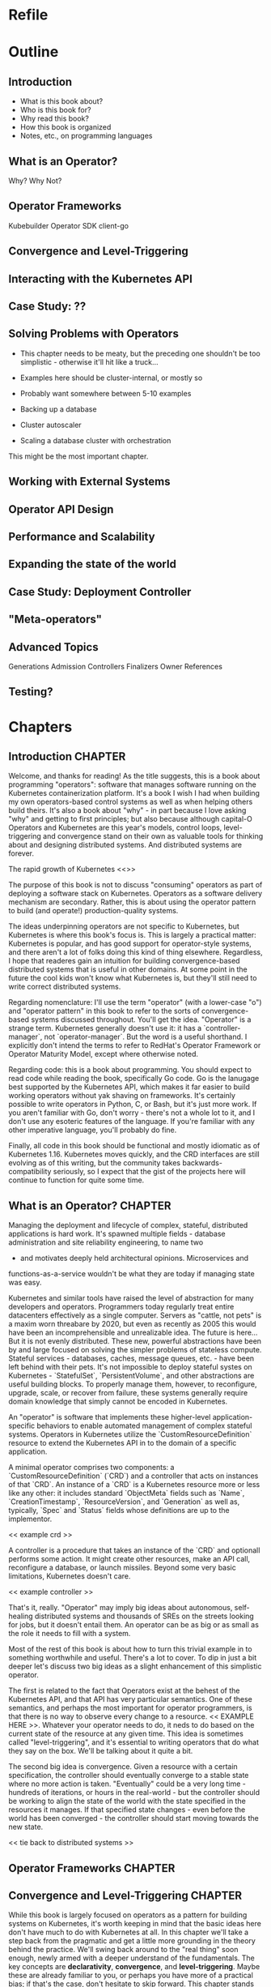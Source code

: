 #+HTML_DOCTYPE: html5
#+HTML_HEAD:
#+OPTIONS: html-style:nil html-scripts:nil html-postamble:nil
#+OPTIONS: author:nil date:nil timestamp:nil
* Refile
* Outline
** Introduction
- What is this book about?
- Who is this book for?
- Why read this book?
- How this book is organized
- Notes, etc., on programming languages
** What is an Operator?
Why? Why Not?
** Operator Frameworks
Kubebuilder
Operator SDK
client-go
** Convergence and Level-Triggering
** Interacting with the Kubernetes API
** Case Study: ??
** Solving Problems with Operators
- This chapter needs to be meaty, but the preceding one shouldn't be
  too simplistic - otherwise it'll hit like a truck...
- Examples here should be cluster-internal, or mostly so
- Probably want somewhere between 5-10 examples

- Backing up a database
- Cluster autoscaler
- Scaling a database cluster with orchestration

This might be the most important chapter.
** Working with External Systems
** Operator API Design
** Performance and Scalability
** Expanding the state of the world
** Case Study: Deployment Controller
** "Meta-operators"
** Advanced Topics
Generations
Admission Controllers
Finalizers
Owner References

** Testing?
* Chapters
** Introduction                                                     :CHAPTER:
:PROPERTIES:
:EXPORT_FILE_NAME: dist/01-introduction
:END:

Welcome, and thanks for reading! As the title suggests, this is a book about
programming "operators": software that manages software running on the
Kubernetes containerization platform. It's a book I wish I had when building my
own operators-based control systems as well as when helping others build theirs.
It's also a book about "why" - in part because I love asking "why" and getting
to first principles; but also because although capital-O Operators and
Kubernetes are this year's models, control loops, level-triggering and
convergence stand on their own as valuable tools for thinking about and
designing distributed systems. And distributed systems are forever.

The rapid growth of Kubernetes <<>>

The purpose of this book is not to discuss "consuming" operators as
part of deploying a software stack on Kubernetes. Operators as a
software delivery mechanism are secondary. Rather, this is about using
the operator pattern to build (and operate!) production-quality
systems.

The ideas underpinning operators are not specific to Kubernetes, but
Kubernetes is where this book's focus is. This is largely a practical
matter: Kubernetes is popular, and has good support for operator-style
systems, and there aren't a lot of folks doing this kind of thing
elsewhere. Regardless, I hope that readeres gain an intuition for
building convergence-based distributed systems that is useful in other
domains. At some point in the future the cool kids won't know what
Kubernetes is, but they'll still need to write correct distributed
systems.

Regarding nomenclature: I'll use the term "operator" (with a
lower-case "o") and "operator pattern" in this book to refer to the
sorts of convergence-based systems discussed throughout. You'll get
the idea. "Operator" is a strange term. Kubernetes generally doesn't
use it: it has a `controller-manager`, not `operator-manager`. But the
word is a useful shorthand. I explicitly don't intend the terms to
refer to RedHat's Operator Framework or Operator Maturity Model,
except where otherwise noted.

Regarding code: this is a book about programming. You should expect to
read code while reading the book, specifically Go code. Go is the
lanugage best supported by the Kubernetes API, which makes it far
easier to build working operators without yak shaving on frameworks.
It's certainly possible to write operators in Python, C, or Bash, but
it's just more work. If you aren't familiar with Go, don't worry -
there's not a whole lot to it, and I don't use any esoteric features
of the language. If you're familiar with any other imperative
language, you'll probably do fine.

Finally, all code in this book should be functional and mostly
idiomatic as of Kubernetes 1.16. Kubernetes moves quickly, and the CRD
interfaces are still evolving as of this writing, but the community
takes backwards-compatibility seriously, so I expect that the gist of
the projects here will continue to function for quite some time.

** What is an Operator?                                             :CHAPTER:
:PROPERTIES:
:EXPORT_FILE_NAME: dist/02-what-is-an-operator
:END:

Managing the deployment and lifecycle of complex, stateful,
distributed applications is hard work. It's spawned multiple fields -
database administration and site reliability engineering, to name two
- and motivates deeply held architectural opinions. Microservices and
functions-as-a-service wouldn't be what they are today if managing
state was easy.

Kubernetes and similar tools have raised the level of abstraction for
many developers and operators. Programmers today regularly treat
entire datacenters effectively as a single computer. Servers as
"cattle, not pets" is a maxim worn threabare by 2020, but even as
recently as 2005 this would have been an incomprehensible and
unrealizable idea. The future is here... But it is not evenly
distributed. These new, powerful abstractions have been by and large
focused on solving the simpler problems of stateless compute. Stateful
services - databases, caches, message queues, etc. - have been left
behind with their pets. It's not impossible to deploy stateful systes
on Kubernetes - `StatefulSet`, `PersistentVolume`, and other
abstractions are useful building blocks. To properly manage them,
however, to reconfigure, upgrade, scale, or recover from failure,
these systems generally require domain knowledge that simply cannot be
encoded in Kubernetes.

An "operator" is software that implements these higher-level
application-specific behaviors to enable automated management of
complex stateful systems. Operators in Kubernetes utilize the
`CustomResourceDefinition` resource to extend the Kubernetes API in to
the domain of a specific application.

A minimal operator comprises two components: a
`CustomResourceDefinition` (`CRD`) and a controller that acts on
instances of that `CRD`. An instance of a `CRD` is a Kubernetes
resource more or less like any other: it includes standard
`ObjectMeta` fields such as `Name`, `CreationTimestamp`,
`ResourceVersion`, and `Generation` as well as, typically, `Spec` and
`Status` fields whose definitions are up to the implementor.

<< example crd >>

A controller is a procedure that takes an instance of the `CRD` and
optionall performs some action. It might create other resources, make
an API call, reconfigure a database, or launch missiles. Beyond some
very basic limitations, Kubernetes doesn't care.

<< example controller >>

That's it, really. "Operator" may imply big ideas about autonomous,
self-healing distributed systems and thousands of SREs on the streets
looking for jobs, but it doesn't entail them. An operator can be as
big or as small as the role it needs to fill with a system.

Most of the rest of this book is about how to turn this trivial
example in to something worthwhile and useful. There's a lot to cover.
To dip in just a bit deeper let's discuss two big ideas as a slight
enhancement of this simplistic operator.

The first is related to the fact that Operators exist at the behest of
the Kubernetes API, and that API has very particular semantics. One of
these semantics, and perhaps the most important for operator
programmers, is that there is no way to observe every change to a
resource. << EXAMPLE HERE >>. Whatever your operator needs to do, it
neds to do based on the current state of the resource at any given
time. This idea is sometimes called "level-triggering", and it's
essential to writing operators that do what they say on the box. We'll
be talking about it quite a bit.

The second big idea is convergence. Given a resource with a certain
specification, the controller should eventually converge to a stable
state where no more action is taken. "Eventually" could be a very long
time - hundreds of iterations, or hours in the real-world - but the
controller should be working to align the state of the world with the
state specified in the resources it manages. If that specified state
changes - even before the world has been converged - the controller
should start moving towards the new state.

<< tie back to distributed systems >>

** Operator Frameworks                                              :CHAPTER:
:PROPERTIES:
:EXPORT_FILE_NAME: dist/03-operator-frameworks
:END:

** Convergence and Level-Triggering                                 :CHAPTER:
:PROPERTIES:
:EXPORT_FILE_NAME: dist/04-convergence
:END:


While this book is largely focused on operators as a pattern for
building systems on Kubernetes, it's worth keeping in mind that the
basic ideas here don't have much to do with Kubernetes at all. In this
chapter we'll take a step back from the pragmatic and get a little
more grounding in the theory behind the practice. We'll swing back
around to the "real thing" soon enough, newly armed with a deeper
understand of the fundamentals. The key concepts are *declarativity*,
*convergence*, and *level-triggering*. Maybe these are already
familiar to you, or perhaps you have more of a practical bias; if
that's the case, don't hesitate to skip forward. This chapter stands
alone, and you can always come back to it.

# Something to note here: we're not _really_ getting away from
# Kubernetes here; the three concepts are all motivated by the
# semantics of the Kubernetes API. Maybe this needs to be after the
# "Interacting with the Kubernetes API" chapter?

*** INPROGRESS Declarativity: what, not how
:PROPERTIES:
:CUSTOM_ID: declarativity
:END:

# I'm not super happy with how this is fitting together. Maybe talk
# about the interface concern second? Or say, "declarativity is a big
# concept, but we're mostly going to talk about interfaces"?

If you've been around programming circles for a while, there's a good
chance you're already familiar with the the idea of "declarativity",
and declarative vs. imperative. Declarative is about "what", and
imperative is about "how", right? It's the difference between the
elegance of mergesort in Haskell and the mechanical grind (and the
beauty!) of Timsort in C. In the world of operators, declarativity is
of supreme importance

*** TODO Convergence
:PROPERTIES:
:CUSTOM_ID: convergence
:END:

*** TODO Level-triggering
:PROPERTIES:
:CUSTOM_ID: level-triggering
:END:

** Interacting with the Kubernetes API                              :CHAPTER:
:PROPERTIES:
:EXPORT_FILE_NAME: dist/05-interacting-kubernetes-api
:END:

** Case Study: ??
** Solving Problems with Operators                                  :CHAPTER:
:PROPERTIES:
:EXPORT_FILE_NAME: dist/07-solving-problems-with-operators
:END:

We've now covered all of the basics; it's time to dive in to some more
realistic problems and discuss how to solve them with operators. This
chapter will go in-depth with several real world problems and sketch
out solutions.

** Working with External Systems                                    :CHAPTER:
:PROPERTIES:
:EXPORT_FILE_NAME: dist/08-working-with-external-systems
:END:


One of the challenges of managing complex stateful systems is that
they tend to be hard to "contain": their correct behavior depends on a
range of technologies such as:

- distributed consensus stores (etcd, chubby)
- block storage volumes
- object storage buckets

These systems probably aren't running on top of Kubernetes and they're
unlikely to be managed by the same operator as the system in question.
To build a proper Kubernetes-native management tool for systems with
these sorts of dependencies, the operator will need to interact with
systems outside of its direct purview.

The basic "stateful" primitives native to Kubernetes are a useful
first step. The ~PersistentVolume~/~PersistentVolumeClaim~/~CSI~
interfaces are more or less exactly what we're talking about: an
bridge between the Kubernetes world and and the external world. It
turns out that the Kubernetes authors have written the controllers
themselves, so working with these abstractions is somewhat abstracted
from what one might call and operator. But under the hood, it's a
similar idea - a Kubernetes-native, resource-based interface to the
lifecycle of an external stateful service.

But what about other resources? What if we have to write the system
ourselves, controller and all? Let's take as a concrete example an
object storage bucket such as Amazon S3 or IBM's Cloud Object Storage.

# Example where CRUD is embedded directly in the controller

# Example with a custom resource and controller
** Operator API Design                                              :CHAPTER:
:PROPERTIES:
:EXPORT_FILE_NAME: dist/09-operator-api-design
:END:

As is common with much of computing, user experience is an
oft-neglected part of building effective operators. Controller
behavior really is the heart of the pattern, but it must not be
forgotten that the ~CustomResourceDefinitions~ exposed by an operator
are an interface. They're the entrypoint for humans and computers in
to your system; if they're a mess, no one is going to be eager to use
it. This goes for both inputs - the spec - and outputs - the status -
of your ~CustomResourceDefinitions~. If this chapter we'll discuss
several considerations in the interface arena:

# This transition needs to improve

- Use more CRDs
- Use built-in types
- Make generations meaningful
- Use labels and annotations judiciously
- Hide unnecessary complexity
- Follow Kubernetes conventions
- Don't accidentally make imperative interfaces

*** Fat CRDs, God Objects, and RBAC
:PROPERTIES:
:CUSTOM_ID: fat-crds
:END:

When surveying the state of the art in open-source operators it's
common to see a one-to-one correspondence between an operator and a
~CustomResourceDefinition~. Assuming these operators are all doing
something useful, this is unfortunate for a couple of reasons.

First, off, analogous to the "god object" problem in object-oriented
programming, "fat" CRDs provide interfaces (and require
implementations!) that unecessarily couple systems across unrelated
concerns. This can make programming against your operator difficult;
"everything knows about everything" and its associated brittleness
will leak in to your users' applications.

Consider, for example, an operator for managing a PostgreSQL database
that supports both provisioning the database and managing its backups.
One way to express this would be to use a ~PostgreSQLInstance~ CRD
with a ~Backups~ sub-field inside ~Status~:

#+BEGIN_SRC yaml
apiVersion: "api.programmingoperators.com/v1"
kind: PostgreSQLInstance
metadata:
  name: my-psql
spec:
  replicas: 2
status:
  backups:
  - 1581742748
  - 1581656378
#+END_SRC

This will work, more or less, but it's definitely not ideal. For one,
it leaves the user with no interface to work with an individual
backup, e.g., to delete it. A more useful structure would abstract out
a ~PostgreSQLBackup~ CRD and support operations directly against it,
instead:

#+BEGIN_SRC yaml
apiVersion: "api.programmingoperators.com/v1"
kind: PostgreSQLBackup
metadata:
  name: my-first-backup
spec:
  expires: 1584161978
status:
  state: completed
#+END_SRC

The operator can then expose a declarative interface for the backups -
creating a ~PostgreSQLBackup~ causes a backup to be taken with the
given specification, deleting one causes it to be deleted, etc.

In general, looking to object-oriented programming patterns as a model
for CRD design isn't a bad idea, though keep in mind they're not
free - the single responsibility principle might be taking things a
bit too far.

Carrying on a bit deeper with this PostgreSQL example, let's talk
about RBAC. Kubernetes' role-based access control system is a
tremendously important part of operators. In what other system can you
get a fully-baked authz model for your distributed system, with all
the bells, whistles, and integrations you could want, for free, out of
the box? It is critical not to overlook RBAC when designing CRDs.

In the first example above, where backups are embedded in the
~PostgreSQLInstance~ CRD, it's impossible for a user to write a tool
to delete a backup that cannot also delete the entire PostgreSQL
instance, perhaps with all of its data! On the other hand, with the
dedicated ~PostgreSQLBackup~ CRD, users can define fine-grained RBAC
rules that permit manipulation of backups independent of permissions
on instances.

Users need to implement services with minimal responsibilities, and
the tools to enable them are right in front of you. Use them!

**** Use built-in types liberally
:PROPERTIES:
:CUSTOM_ID: types
:END:

Kubernetes is a pretty "big" system. It covers quite a lot of
conceptual ground in the data represented by its basic functionality,
from abstract concepts like ~Deployment~ and ~Pod~ to more concrete
ones such as bytes of memory. When designing your CRD specifications,
you can achieve a much more "native" look-and-feel if you adopt types
from the upstream libraries directly.

For example, if you're representing a resource, such as memory, don't
ever do this:

#+BEGIN_SRC go
type FooSpec struct {
    // How much memory to allocate to a Foo
    MemoryInBytes int32
}
#+END_SRC

Instead, use a ~resource.Quantity~, just like Kubernetes resources do:

#+BEGIN_SRC go
type FooSpec struct {
    // How much memory to allocate to a Foo
    Memory resource.Quantity
}
#+END_SRC

This approach allows both you and your users to take advantage of the
work the Kubernetes authors have already done - parsing human-readable
strings, efficient conversions under the hood, etc. And your users are
already familiar with it - minimize cognitive burden!

**** Make generations meaningful
:PROPERTIES:
:CUSTOM_ID: generations
:END:

From an API consumer's point of view, one of the more challenging
poarts of working with operators is understanding when a specific
action is completed. This flows naturally from the declarative nature
of Kubernetes: a successful response to an API call represents only
the acceptance of a request - not its execution. For all the caller
knows, that request may not be possible to satisfy, or the relevant
controller may be out to lunch, or it may take a week to complete by
design - it's not immediately obvious. This is a general problem for
Kubernetes controllers. For example, try figuring out when an image
change on a Deployment is completely rolled-out - it's not
straightforward. Many controllers don't even bother to communicate
convergence progress; those that do generally do is in an ad-hoc
manner. It is unfortunately up to the user to understand the semantics
of each resource-controller pair.

As the designed of CRD-based operators this is a problem for you, too.
And of course, there's no "right" answer - if there were, it'd be
standardized. One thing that you can do, however, is to use resource
generations. It's quite simple, and you should probably be using them
anyway (see the chapter on performance).

# In the performance chapter, note that this is review!

Resource generations are part of the ~ObjectMeta~ struct embedded in
every Kubernetes resource. Every time a resource's specification - not
status, not labels, not annotations, but specifically the ~Spec~
field - is mutated, the generation is atomically incremented by the
API server.

For historical reasons, this works slightly differently for custom
resources. By default, generations are never incremented for custom
resources. In order to enable them, the "status" subresource must be
enabled on the ~CustomResourceDefinition~, like this:

#+BEGIN_SRC yaml
apiVersion: programmingoperators.com/v1
kind: CustomResourceDefinition
metadata:
  name: foo.programmingoperators.com
spec:
  group: programmingoperators.
  versions:
    - name: v1
      served: true
      storage: true
      subresources:
        # status enables the status subresource.
        status: {}
#+END_SRC

With the status resource enabled, writes to the custom resource -
barring ~.metadata~ and ~.status~ fields - will increment the
resource's ~.metadata.generation~ field.

# Sidebar?
Note: if you're working operators in the wild, and want to migrate
existing resources to the support the status subresource, it is
possible to mutate existing ~CustomResourceDefinitions~ to enable it.
Do so with care, however: doing so will irrevocably destroy all
existing data at ~.status~.

With the status subresource enabled we need one more datum to tie the
story together here: ~observedGeneration~. A resource's "observed
generation" - ~.status.observedGeneration~ /typically/ represents an
indication from the resource's controller that the resource's
specification at that generation has been reflected in the state of
the world. That is, from a caller's point of view, after mutating a
resource and noting the returned resource's ~.metadata.generation~,
one must simply wait for ~.metadata.observedGeneration >=
.metadata.generation~. At this point, the caller's request has been
"satisfied" in some sense.

Do note that this mechanism is ad-hoc; a controller's definition of
having "observed" a generation may be completely idiosyncratic. It's
up to you as the controller author to clearly document - and make
consistent - the semantics of ~.metadata.observedGeneration~ to help
your users make effective use of your operators.

# Link to https://kubernetes.io/docs/tasks/access-kubernetes-api/custom-resources/custom-resource-definitions/#status-subresource

# Talk about the ad-hoc nature of ObservedGeneration
# Note that StatefulSet, ReplicasSet, DaemonSet, and Deployment all
# use this


1. 

** Performance and Scalability
** Expanding the state of the world
** Case Study: Deployment Controller
** "Meta-operators"
** Advanced Topics
** Testing?
* Ideas
* Meta
** Export code
#+BEGIN_SRC elisp
(defun org-export-programming-operators ()
  (interactive)
  (save-buffer)
      (org-map-entries
       (lambda ()
         (org-html-export-to-html nil t))
       "CHAPTER"))
#+END_SRC
